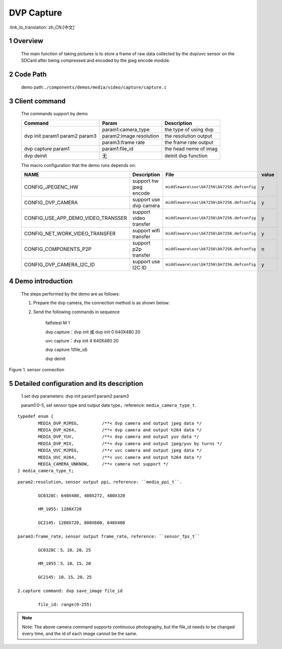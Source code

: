 DVP Capture
========================

:link_to_translation:`zh_CN:[中文]`

1 Overview
-------------------------------------
	The main function of taking pictures is to store a frame of raw data collected by the dvp/uvc sensor on the SDCard after being compressed and encoded by the jpeg encode module.

2 Code Path
-------------------------------------
	demo path:``./components/demos/media/video/capture/capture.c``

3 Client command
---------------------------------------
	The commands support by demo

	+----------------------------------------+--------------------------+----------------------+
	|             Command                    |      Param               |   Description        |
	+========================================+==========================+======================+
	|                                        | param1:camera_type       |the type of using dvp |
	|                                        +--------------------------+----------------------+
	| dvp init param1 param2 param3          | param2:image resolution  |the resolution output |
	|                                        +--------------------------+----------------------+
	|                                        | param3:frame rate        |the frame rate output |
	+----------------------------------------+--------------------------+----------------------+
	| dvp capture param1                     | param1:file_id           |the head neme of imag |
	+----------------------------------------+--------------------------+----------------------+
	| dvp deinit                             | 无                       |deinit dvp function   |
	+----------------------------------------+--------------------------+----------------------+

	The macro configuration that the demo runs depends on:

	+--------------------------------------+------------------------+--------------------------------------------+---------+
	|                 NAME                 |      Description       |                  File                      |  value  |
	+======================================+========================+============================================+=========+
	|CONFIG_JPEGENC_HW                     |support hw jpeg encode  |``middleware\soc\bk7256\bk7256.defconfig``  |    y    |
	+--------------------------------------+------------------------+--------------------------------------------+---------+
	|CONFIG_DVP_CAMERA                     |support use dvp camera  |``middleware\soc\bk7256\bk7256.defconfig``  |    y    |
	+--------------------------------------+------------------------+--------------------------------------------+---------+
	|CONFIG_USE_APP_DEMO_VIDEO_TRANSSER    |support video transfer  |``middleware\soc\bk7256\bk7256.defconfig``  |    y    |
	+--------------------------------------+------------------------+--------------------------------------------+---------+
	|CONFIG_NET_WORK_VIDEO_TRANSFER        |support wifi transfer   |``middleware\soc\bk7256\bk7256.defconfig``  |    y    |
	+--------------------------------------+------------------------+--------------------------------------------+---------+
	|CONFIG_COMPONENTS_P2P                 |support p2p transfer    |``middleware\soc\bk7256\bk7256.defconfig``  |    n    |
	+--------------------------------------+------------------------+--------------------------------------------+---------+
	|CONFIG_DVP_CAMERA_I2C_ID              |support use I2C ID      |``middleware\soc\bk7256\bk7256.defconfig``  |    y    |
	+--------------------------------------+------------------------+--------------------------------------------+---------+

4 Demo introduction
-------------------------------------
	The steps performed by the demo are as follows:

	1. Prepare the dvp camera, the connection method is as shown below:

	2. Send the following commands in sequence

		fatfstest M 1

		dvp capture：dvp init 或 dvp init 0 640X480 20

		uvc capture：dvp init 4 640X480 20

		dvp capture 1(file_id)

		dvp deinit

.. figure:: ../../../../../common/_static/video_transfer_evb.png
    :align: center
    :alt: evb connect when capture
    :figclass: align-center

    Figure 1. sensor connection

5 Detailed configuration and its description
-----------------------------------------------
	1.set dvp parameters: dvp init param1 param2 param3

	param1:0-5, set sensor type and output date type，reference: ``media_camera_type_t``.

::

	typedef enum {
		MEDIA_DVP_MJPEG,         /**< dvp camera and output jpeg data */
		MEDIA_DVP_H264,          /**< dvp camera and output h264 data */
		MEDIA_DVP_YUV,           /**< dvp camera and output yuv data */
		MEDIA_DVP_MIX,           /**< dvp camera and output jpeg/yuv by turns */
		MEDIA_UVC_MJPEG,         /**< uvc camera and output jpeg data */
		MEDIA_UVC_H264,          /**< uvc camera and output h264 data */
		MEDIA_CAMERA_UNKNOW,     /**< camera not support */
	} media_camera_type_t;

::

	param2:resolution，sensor output ppi，reference: ``media_ppi_t``.

		GC0328C: 640X480, 480X272, 480X320

		HM_1055: 1280X720

		GC2145: 1280X720, 800X600, 640X480

	param3:frame_rate，sensor output frame_rate，reference: ``sensor_fps_t``

		GC0328C：5、10、20、25

		HM_1055：5、10、15、20

		GC2145: 10、15、20、25

	2.capture command: dvp save_image file_id

		file_id: range(0-255)

.. note::

	Note: The above camera command supports continuous photography, but the file_id needs to be changed every time, and the id of each image cannot be the same.